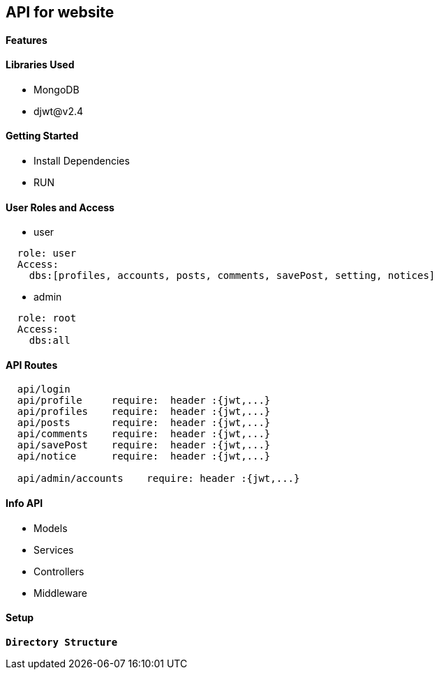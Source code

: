 == API for website

==== Features


==== Libraries Used

* MongoDB
* djwt@v2.4

==== Getting Started

* Install Dependencies
* RUN



==== User Roles and Access

* user
----
  role: user
  Access:
    dbs:[profiles, accounts, posts, comments, savePost, setting, notices]
----

* admin
----
  role: root
  Access: 
    dbs:all
----


==== API Routes 

----
  api/login
  api/profile     require:  header :{jwt,...}
  api/profiles    require:  header :{jwt,...}
  api/posts       require:  header :{jwt,...}
  api/comments    require:  header :{jwt,...}
  api/savePost    require:  header :{jwt,...} 
  api/notice      require:  header :{jwt,...}

  api/admin/accounts    require: header :{jwt,...}
----



==== Info API 
* Models
* Services
* Controllers
* Middleware


==== Setup


**`Directory Structure`**
